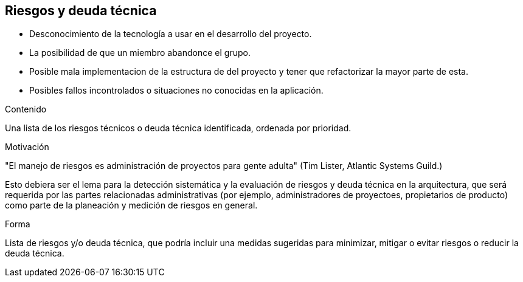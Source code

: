 [[section-technical-risks]]
== Riesgos y deuda técnica
* Desconocimiento de la tecnología a usar en el desarrollo del proyecto.
* La posibilidad de que un miembro abandonce el grupo.
* Posible mala implementacion de la estructura de del proyecto y tener que refactorizar la mayor parte de esta.
* Posibles fallos incontrolados o situaciones no conocidas en la aplicación.

[role="arc42help"]
****
.Contenido
Una lista de los riesgos técnicos o deuda técnica identificada, ordenada por prioridad.

.Motivación
"El manejo de riesgos es administración de proyectos para gente adulta" (Tim Lister, Atlantic Systems Guild.)

Esto debiera ser el lema para la detección sistemática y la evaluación de riesgos y deuda técnica en la arquitectura,
que será requerida por las partes relacionadas administrativas (por ejemplo, administradores de proyectoes, propietarios
de producto) como parte de la planeación y medición de riesgos en general.

.Forma
Lista de riesgos y/o deuda técnica, que podría incluir una medidas sugeridas para minimizar, mitigar o evitar riesgos o reducir la deuda técnica.
****
